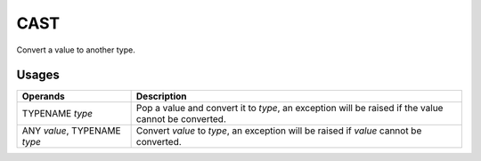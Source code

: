 .. SPDX-License-Identifier: GFDL-1.3-only OR CC-BY-SA-4.0

CAST
====

Convert a value to another type.

Usages
------

+-----------------+-----------------------------------------------------------+
| Operands        | Description                                               |
+=================+===========================================================+
| TYPENAME `type` | Pop a value and convert it to `type`, an exception will   |
|                 | be raised if the value cannot be converted.               |
+-----------------+-----------------------------------------------------------+
| ANY `value`,    | Convert `value` to `type`, an exception will be raised if |
| TYPENAME `type` | `value` cannot be converted.                              |
+-----------------+-----------------------------------------------------------+
